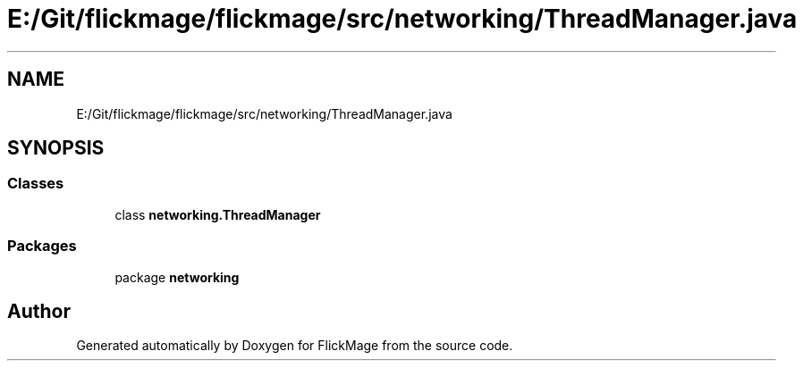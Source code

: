 .TH "E:/Git/flickmage/flickmage/src/networking/ThreadManager.java" 3 "Thu Feb 16 2017" "FlickMage" \" -*- nroff -*-
.ad l
.nh
.SH NAME
E:/Git/flickmage/flickmage/src/networking/ThreadManager.java
.SH SYNOPSIS
.br
.PP
.SS "Classes"

.in +1c
.ti -1c
.RI "class \fBnetworking\&.ThreadManager\fP"
.br
.in -1c
.SS "Packages"

.in +1c
.ti -1c
.RI "package \fBnetworking\fP"
.br
.in -1c
.SH "Author"
.PP 
Generated automatically by Doxygen for FlickMage from the source code\&.
